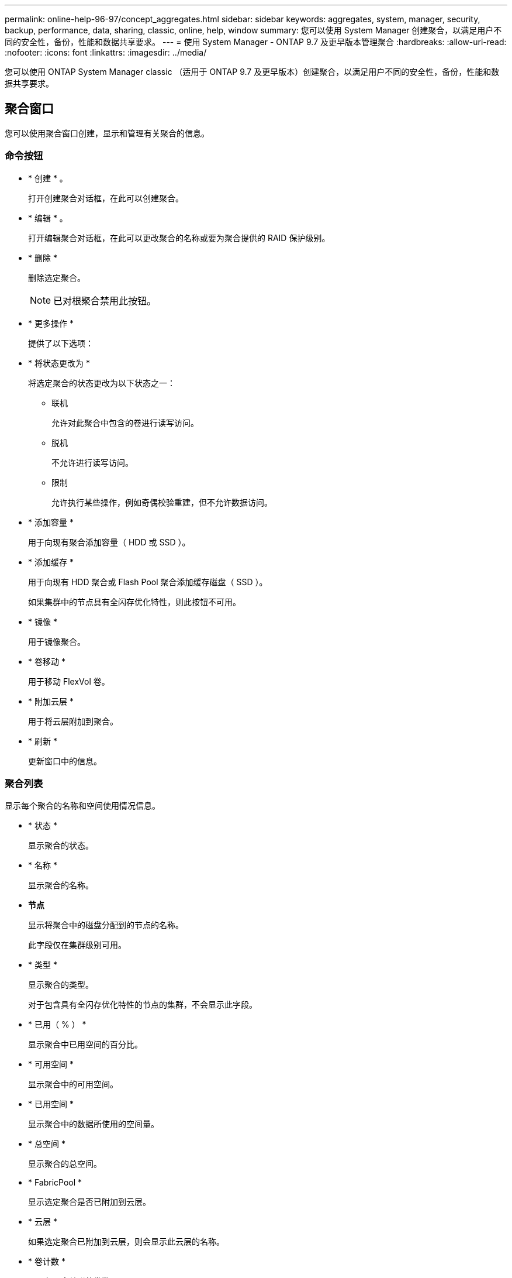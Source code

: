---
permalink: online-help-96-97/concept_aggregates.html 
sidebar: sidebar 
keywords: aggregates, system, manager, security, backup, performance, data, sharing, classic, online, help, window 
summary: 您可以使用 System Manager 创建聚合，以满足用户不同的安全性，备份，性能和数据共享要求。 
---
= 使用 System Manager - ONTAP 9.7 及更早版本管理聚合
:hardbreaks:
:allow-uri-read: 
:nofooter: 
:icons: font
:linkattrs: 
:imagesdir: ../media/


您可以使用 ONTAP System Manager classic （适用于 ONTAP 9.7 及更早版本）创建聚合，以满足用户不同的安全性，备份，性能和数据共享要求。



== 聚合窗口

您可以使用聚合窗口创建，显示和管理有关聚合的信息。



=== 命令按钮

* * 创建 * 。
+
打开创建聚合对话框，在此可以创建聚合。

* * 编辑 * 。
+
打开编辑聚合对话框，在此可以更改聚合的名称或要为聚合提供的 RAID 保护级别。

* * 删除 *
+
删除选定聚合。

+
[NOTE]
====
已对根聚合禁用此按钮。

====
* * 更多操作 *
+
提供了以下选项：

* * 将状态更改为 *
+
将选定聚合的状态更改为以下状态之一：

+
** 联机
+
允许对此聚合中包含的卷进行读写访问。

** 脱机
+
不允许进行读写访问。

** 限制
+
允许执行某些操作，例如奇偶校验重建，但不允许数据访问。



* * 添加容量 *
+
用于向现有聚合添加容量（ HDD 或 SSD ）。

* * 添加缓存 *
+
用于向现有 HDD 聚合或 Flash Pool 聚合添加缓存磁盘（ SSD ）。

+
如果集群中的节点具有全闪存优化特性，则此按钮不可用。

* * 镜像 *
+
用于镜像聚合。

* * 卷移动 *
+
用于移动 FlexVol 卷。

* * 附加云层 *
+
用于将云层附加到聚合。

* * 刷新 *
+
更新窗口中的信息。





=== 聚合列表

显示每个聚合的名称和空间使用情况信息。

* * 状态 *
+
显示聚合的状态。

* * 名称 *
+
显示聚合的名称。

* *节点*
+
显示将聚合中的磁盘分配到的节点的名称。

+
此字段仅在集群级别可用。

* * 类型 *
+
显示聚合的类型。

+
对于包含具有全闪存优化特性的节点的集群，不会显示此字段。

* * 已用（ % ） *
+
显示聚合中已用空间的百分比。

* * 可用空间 *
+
显示聚合中的可用空间。

* * 已用空间 *
+
显示聚合中的数据所使用的空间量。

* * 总空间 *
+
显示聚合的总空间。

* * FabricPool *
+
显示选定聚合是否已附加到云层。

* * 云层 *
+
如果选定聚合已附加到云层，则会显示此云层的名称。

* * 卷计数 *
+
显示与聚合关联的卷数。

* * 磁盘计数 *
+
显示用于创建聚合的磁盘数。

* * 闪存池 *
+
显示 Flash Pool 聚合的总缓存大小。如果值为 NA ，则表示此聚合不是 Flash Pool 聚合。

+
对于包含具有全闪存优化特性的节点的集群，不会显示此字段。

* * 镜像 *
+
显示聚合是否已镜像。

* * SnapLock 类型 *
+
显示聚合的 SnapLock 类型。





=== 详细信息区域

选择一个聚合以查看有关选定聚合的信息。您可以单击显示更多详细信息以查看有关选定聚合的详细信息。

* * 概述选项卡 *
+
显示有关选定聚合的详细信息，并以图形方式显示聚合的空间分配，聚合的空间节省以及聚合在 IOPS 和总数据传输方面的性能。

* * 磁盘信息选项卡 *
+
显示磁盘布局信息，例如磁盘名称，磁盘类型，物理大小，可用大小，磁盘位置， 磁盘状态，丛名称，丛状态， RAID 组， RAID 类型， 和存储池（如果有）。此外，还会显示与多路径配置中的磁盘主路径关联的磁盘端口以及与磁盘二级路径关联的磁盘名称。

* * 卷选项卡 *
+
显示有关聚合上的卷总数，聚合总空间以及提交给聚合的空间的详细信息。

* * 性能选项卡 *
+
显示用于显示聚合性能指标的图形，包括吞吐量和 IOPS 。显示读取，写入和总传输的吞吐量和 IOPS 性能指标数据，并单独记录 SSD 和 HDD 的数据。

+
更改客户端时区或集群时区会影响性能指标图。您应刷新浏览器以查看更新后的图形。



* 相关信息 *

xref:task_provisioning_storage_through_aggregates.adoc[通过聚合配置存储]

xref:task_deleting_aggregates.adoc[正在删除聚合]

xref:task_editing_aggregates.adoc[编辑聚合]
